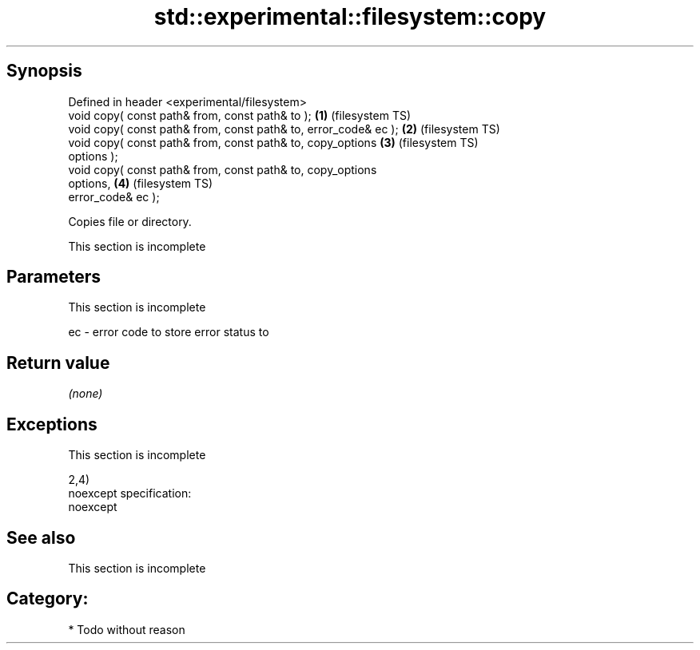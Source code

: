 .TH std::experimental::filesystem::copy 3 "Jun 28 2014" "2.0 | http://cppreference.com" "C++ Standard Libary"
.SH Synopsis
   Defined in header <experimental/filesystem>
   void copy( const path& from, const path& to );                   \fB(1)\fP (filesystem TS)
   void copy( const path& from, const path& to, error_code& ec );   \fB(2)\fP (filesystem TS)
   void copy( const path& from, const path& to, copy_options        \fB(3)\fP (filesystem TS)
   options );
   void copy( const path& from, const path& to, copy_options
   options,                                                         \fB(4)\fP (filesystem TS)
              error_code& ec );

   Copies file or directory.

    This section is incomplete

.SH Parameters

    This section is incomplete

   ec - error code to store error status to

.SH Return value

   \fI(none)\fP

.SH Exceptions

    This section is incomplete

   2,4)
   noexcept specification:  
   noexcept
     

.SH See also

    This section is incomplete

.SH Category:

     * Todo without reason
